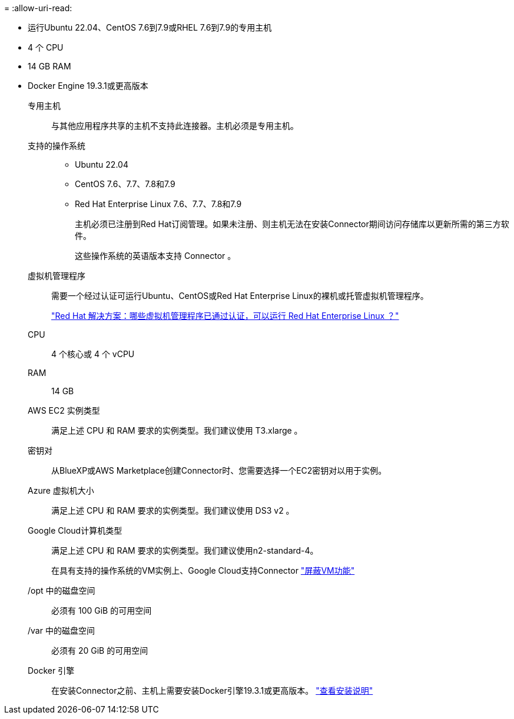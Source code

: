 = 
:allow-uri-read: 


* 运行Ubuntu 22.04、CentOS 7.6到7.9或RHEL 7.6到7.9的专用主机
* 4 个 CPU
* 14 GB RAM
* Docker Engine 19.3.1或更高版本


专用主机:: 与其他应用程序共享的主机不支持此连接器。主机必须是专用主机。
支持的操作系统::
+
--
* Ubuntu 22.04
* CentOS 7.6、7.7、7.8和7.9
* Red Hat Enterprise Linux 7.6、7.7、7.8和7.9
+
主机必须已注册到Red Hat订阅管理。如果未注册、则主机无法在安装Connector期间访问存储库以更新所需的第三方软件。

+
这些操作系统的英语版本支持 Connector 。



--
虚拟机管理程序:: 需要一个经过认证可运行Ubuntu、CentOS或Red Hat Enterprise Linux的裸机或托管虚拟机管理程序。
+
--
https://access.redhat.com/certified-hypervisors["Red Hat 解决方案：哪些虚拟机管理程序已通过认证，可以运行 Red Hat Enterprise Linux ？"^]

--
CPU:: 4 个核心或 4 个 vCPU
RAM:: 14 GB


AWS EC2 实例类型:: 满足上述 CPU 和 RAM 要求的实例类型。我们建议使用 T3.xlarge 。


密钥对:: 从BlueXP或AWS Marketplace创建Connector时、您需要选择一个EC2密钥对以用于实例。


Azure 虚拟机大小:: 满足上述 CPU 和 RAM 要求的实例类型。我们建议使用 DS3 v2 。


Google Cloud计算机类型:: 满足上述 CPU 和 RAM 要求的实例类型。我们建议使用n2-standard-4。
+
--
在具有支持的操作系统的VM实例上、Google Cloud支持Connector https://cloud.google.com/compute/shielded-vm/docs/shielded-vm["屏蔽VM功能"^]

--


/opt 中的磁盘空间:: 必须有 100 GiB 的可用空间
/var 中的磁盘空间:: 必须有 20 GiB 的可用空间
Docker 引擎:: 在安装Connector之前、主机上需要安装Docker引擎19.3.1或更高版本。 https://docs.docker.com/engine/install/["查看安装说明"^]

